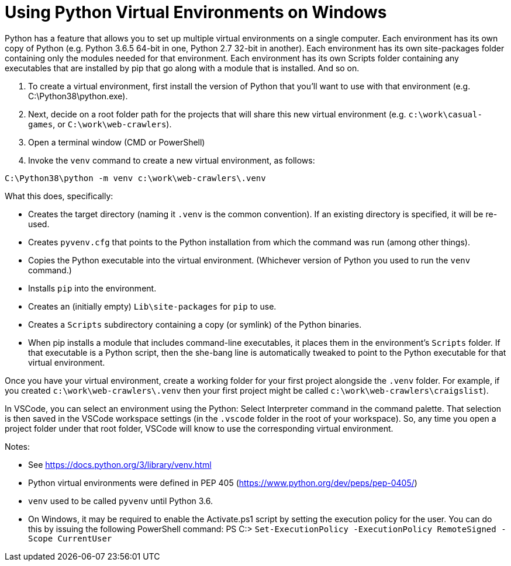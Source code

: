 = Using Python Virtual Environments on Windows

Python has a feature that allows you to set up multiple virtual environments on a single computer.
Each environment has its own copy of Python (e.g. Python 3.6.5 64-bit in one, Python 2.7 32-bit in another).
Each environment has its own site-packages folder containing only the modules needed for that environment.
Each environment has its own Scripts folder containing any executables that are installed by pip that go along with a module that is installed.
And so on.

. To create a virtual environment, first install the version of Python that you'll want to use with that environment (e.g. C:\Python38\python.exe).
. Next, decide on a root folder path for the projects that will share this new virtual environment (e.g. `c:\work\casual-games`, or `C:\work\web-crawlers`).
. Open a terminal window (CMD or PowerShell)
. Invoke the `venv` command to create a new virtual environment, as follows:


[source,bash]
----
C:\Python38\python -m venv c:\work\web-crawlers\.venv
----

What this does, specifically:

* Creates the target directory (naming it `.venv` is the common convention). If an existing directory is specified, it will be re-used.
* Creates `pyvenv.cfg` that points to the Python installation from which the command was run (among other things). 
* Copies the Python executable into the virtual environment. (Whichever version of Python you used to run the `venv` command.)
* Installs `pip` into the environment.
* Creates an (initially empty) `Lib\site-packages` for `pip` to use. 
* Creates a `Scripts` subdirectory containing a copy (or symlink) of the Python binaries.
* When pip installs a module that includes command-line executables, it places them in the environment's `Scripts` folder. If that executable is a Python script, then the she-bang line is automatically tweaked to point to the Python executable for that virtual environment.

Once you have your virtual environment, create a working folder for your first project alongside the `.venv` folder. For example, if you created `c:\work\web-crawlers\.venv` then your first project might be called `c:\work\web-crawlers\craigslist`).

In VSCode, you can select an environment using the Python: Select Interpreter command in the command palette. That selection is then saved in the VSCode workspace settings (in the `.vscode` folder in the root of your workspace). So, any time you open a project folder under that root folder, VSCode will know to use the corresponding virtual environment.

Notes:

* See https://docs.python.org/3/library/venv.html
* Python virtual environments were defined in PEP 405 (https://www.python.org/dev/peps/pep-0405/)
* `venv` used to be called `pyvenv` until Python 3.6.
* On Windows, it may be required to enable the Activate.ps1 script by setting the execution policy for the user. You can do this by issuing the following PowerShell command: PS C:> `Set-ExecutionPolicy -ExecutionPolicy RemoteSigned -Scope CurrentUser`
